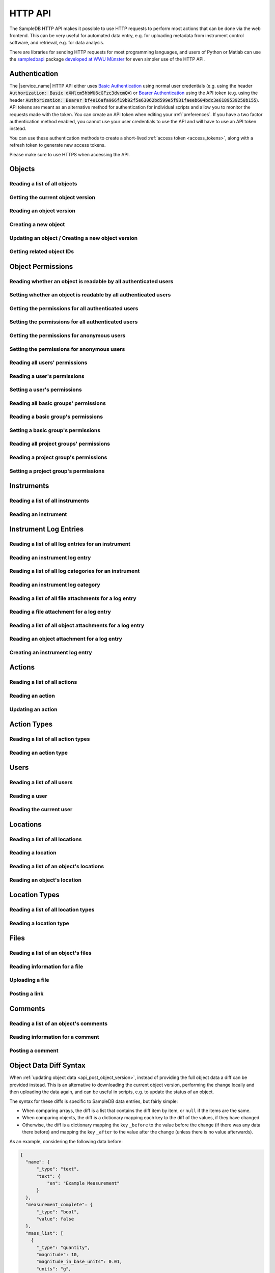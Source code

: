 .. _http_api:

HTTP API
========

The SampleDB HTTP API makes it possible to use HTTP requests to perform most actions that can be done via the web frontend. This can be very useful for automated data entry, e.g. for uploading metadata from instrument control software, and retrieval, e.g. for data analysis.

There are libraries for sending HTTP requests for most programming languages, and users of Python or Matlab can use the `sampledbapi <https://ag-salinga.zivgitlabpages.uni-muenster.de/sampledb-api-wrapper/index.html>`_ package `developed at WWU Münster <https://github.com/AG-Salinga/sampledb-api-wrapper>`_ for even simpler use of the HTTP API.

Authentication
--------------

The |service_name| HTTP API either uses `Basic Authentication <https://tools.ietf.org/html/rfc7617>`_ using normal user credentials (e.g. using the header :code:`Authorization: Basic dXNlcm5hbWU6cGFzc3dvcmQ=`) or `Bearer Authentication <https://tools.ietf.org/html/rfc6750>`_ using the API token (e.g. using the header :code:`Authorization: Bearer bf4e16afa966f19b92f5e63062bd599e5f931faeeb604bdc3e6189539258b155`). API tokens are meant as an alternative method for authentication for individual scripts and allow you to monitor the requests made with the token. You can create an API token when editing your :ref:`preferences`. If you have a two factor authentication method enabled, you cannot use your user credentials to use the API and will have to use an API token instead.

You can use these authentication methods to create a short-lived :ref:`access token <access_tokens>`, along with a refresh token to generate new access tokens.

Please make sure to use HTTPS when accessing the API.

Objects
-------

Reading a list of all objects
^^^^^^^^^^^^^^^^^^^^^^^^^^^^^

.. http:get:: /api/v1/objects/

    Get a list of all objects visible to the current user.

    The list only contains the current version of each object. By passing the parameter :code:`q` to the query, the :ref:`advanced_search` can be used. By passing the parameters :code:`action_id` or :code:`action_type` objects can be filtered by the action they were created with or by their type (e.g. :code:`sample` or :code:`measurement`).

    Instead of returning all objects, the parameters :code:`limit` and :code:`offset` can be used to reduce to maximum number of objects returned and to provide an offset in the returned set, so allow simple pagination.

    If the parameter :code:`name_only` is provided, the object data and schema will be reduced to the name property, omitting all other properties and schema information.

    If the parameter :code:`get_referencing_objects` is provided, the object data include referencing object IDs.

    **Example request**:

    .. sourcecode:: http

        GET /api/v1/objects/ HTTP/1.1
        Host: iffsamples.fz-juelich.de
        Accept: application/json
        Authorization: Basic dXNlcm5hbWU6cGFzc3dvcmQ=

    **Example response**:

    .. sourcecode:: http

        HTTP/1.1 200 OK
        Content-Type: application/json

        [
            {
                "object_id": 1,
                "version_id": 0,
                "action_id": 0,
                "schema": {
                    "title": "Object Information",
                    "type": "object",
                    "properties": {
                        "name": {
                            "title": "Object Name",
                            "type": "text"
                        }
                    }
                },
                "data": {
                    "name": {
                        "_type": "text",
                        "text": "Example Object"
                    }
                }
            },
            {
                "object_id": 2,
                "version_id": 3,
                "action_id": 0,
                "schema": {
                    "title": "Object Information",
                    "type": "object",
                    "properties": {
                        "name": {
                            "title": "Object Name",
                            "type": "text"
                        }
                    }
                },
                "data": {
                    "name": {
                        "_type": "text",
                        "text": "Other Object"
                    }
                }
            }
        ]

    :statuscode 200: no error


Getting the current object version
^^^^^^^^^^^^^^^^^^^^^^^^^^^^^^^^^^

.. http:get:: /api/v1/objects/(int:object_id)

    Redirect to the current version of an object (`object_id`).

    **Example request**:

    .. sourcecode:: http

        GET /api/v1/objects/1 HTTP/1.1
        Host: iffsamples.fz-juelich.de
        Accept: application/json
        Authorization: Basic dXNlcm5hbWU6cGFzc3dvcmQ=

    **Example response**:

    .. sourcecode:: http

        HTTP/1.1 302 Found
        Location: /api/v1/objects/1/versions/0

    :statuscode 302: no error
    :statuscode 403: the user does not have READ permissions for this object
    :statuscode 404: the object does not exist


Reading an object version
^^^^^^^^^^^^^^^^^^^^^^^^^

.. http:get:: /api/v1/objects/(int:object_id)/versions/(int:version_id)

    Get the specific version (`version_id`) of an object (`object_id`).

    **Example request**:

    .. sourcecode:: http

        GET /api/v1/objects/1/versions/0 HTTP/1.1
        Host: iffsamples.fz-juelich.de
        Accept: application/json
        Authorization: Basic dXNlcm5hbWU6cGFzc3dvcmQ=

    **Example response**:

    .. sourcecode:: http

        HTTP/1.1 200 OK
        Content-Type: application/json

        {
            "object_id": 1,
            "version_id": 0,
            "action_id": 0,
            "user_id": 1,
            "utc_datetime": "2021-04-29 12:34:56",
            "schema": {
                "title": "Object Information",
                "type": "object",
                "properties": {
                    "name": {
                        "title": "Object Name",
                        "type": "text"
                    }
                }
            },
            "data": {
                "name": {
                    "_type": "text",
                    "text": "Example Object"
                }
            }
        }

    :>json number object_id: the object's ID
    :>json number version_id: the object version's ID
    :>json number action_id: the action's ID
    :>json object action: the action (if the parameter embed_action is set to a non-empty value)
    :>json number user_id: the ID of the user who created this version
    :>json object user: the user (if the parameter embed_user is set to a non-empty value)
    :>json string utc_datetime: the time and date when this version was created in UTC
    :>json object schema: the object's schema
    :>json object data: the object's data
    :>json object data_diff: the :ref:`data difference <data_diffs>` between the specified and the previous version (if the parameter include_diff is set to a non-empty value)
    :statuscode 200: no error
    :statuscode 403: the user does not have READ permissions for this object
    :statuscode 404: the object/version combination does not exist


Creating a new object
^^^^^^^^^^^^^^^^^^^^^

.. http:post:: /api/v1/objects/

    Create a new object.

    **Example request**:

    .. sourcecode:: http

        POST /api/v1/objects/ HTTP/1.1
        Host: iffsamples.fz-juelich.de
        Content-Type: application/json
        Accept: application/json
        Authorization: Basic dXNlcm5hbWU6cGFzc3dvcmQ=

        {
            "action_id": 0,
            "schema": {
                "title": "Object Information",
                "type": "object",
                "properties": {
                    "name": {
                        "title": "Object Name",
                        "type": "text"
                    }
                }
            },
            "data": {
                "name": {
                    "_type": "text",
                    "text": "Example Object"
                }
            }
        }

    **Example response**:

    .. sourcecode:: http

        HTTP/1.1 201 Created
        Content-Type: application/json
        Location: /api/v1/objects/1/versions/0

    :<json number version_id: the object version's ID (optional, must be 0)
    :<json number action_id: the action's ID
    :<json object schema: the object's schema (optional, must equal current action's schema)
    :<json object data: the object's data
    :statuscode 201: no error
    :statuscode 400: invalid data


.. _api_post_object_version:

Updating an object / Creating a new object version
^^^^^^^^^^^^^^^^^^^^^^^^^^^^^^^^^^^^^^^^^^^^^^^^^^

.. http:post:: /api/v1/objects/(int:object_id)/versions/

    Create a new version of an object (`object_id`).

    **Example request**:

    .. sourcecode:: http

        POST /api/v1/objects/1/versions/ HTTP/1.1
        Host: iffsamples.fz-juelich.de
        Content-Type: application/json
        Accept: application/json
        Authorization: Basic dXNlcm5hbWU6cGFzc3dvcmQ=

        {
            "data": {
                "name": {
                    "_type": "text",
                    "text": "Example Object"
                }
            }
        }

    **Example response**:

    .. sourcecode:: http

        HTTP/1.1 201 Created
        Content-Type: application/json
        Location: /api/v1/objects/1/versions/1

    :<json number object_id: the object's ID (optional, must equal `object_id` in URL)
    :<json number version_id: the object version's ID (optional, must equal new version's ID)
    :<json number action_id: the action's ID (optional, must equal previous `action_id`)
    :<json object schema: the object's schema (optional, must equal previous `schema` or current action's schema)
    :<json object data: the object's data (either `data` or `data_diff` must be set)
    :<json object data_diff: the :ref:`difference <data_diffs>` between the previous version and the new one (either `data` or `data_diff` must be set)
    :statuscode 201: no error
    :statuscode 400: invalid data
    :statuscode 403: the user does not have WRITE permissions for this object
    :statuscode 404: the object does not exist


Getting related object IDs
^^^^^^^^^^^^^^^^^^^^^^^^^^

.. http:get:: /api/v1/objects/(int:object_id)/related_objects

    Gets object IDs related to an object (`object_id`).

    If an object ID refers to an object from `another database <federation>`_
    that does not exist in this instance of SampleDB, the `component_uuid`
    property contains the UUID of the source component. Otherwise, even if the
    object is originally from another database, `component_uuid` will be null.

    **Example request**:

    .. sourcecode:: http

        GET /api/v1/objects/1/related_objects HTTP/1.1
        Host: iffsamples.fz-juelich.de
        Accept: application/json
        Authorization: Basic dXNlcm5hbWU6cGFzc3dvcmQ=

    **Example response**:

    .. sourcecode:: http

        HTTP/1.1 200 OK
        Content-Type: application/json

        {
            "referenced_objects": [
                {
                    "object_id:" 2,
                    "component_uuid": null
                },
                {
                    "object_id:" 1,
                    "component_uuid": "273e5cb7-6831-46f9-a774-1fe73c11977d"
                }
            ],
            "referencing_objects": [
                {
                    "object_id:" 3,
                    "component_uuid": null
                }
            ]
        }

    :>json array referenced_objects: the IDs of objects referenced by the metadata for this object
    :>json array referencing_objects: the IDs of objects referencing this object in their metadata
    :statuscode 200: no error
    :statuscode 403: the user does not have READ permissions for this object
    :statuscode 404: the object does not exist


Object Permissions
------------------


Reading whether an object is readable by all authenticated users
^^^^^^^^^^^^^^^^^^^^^^^^^^^^^^^^^^^^^^^^^^^^^^^^^^^^^^^^^^^^^^^^

.. http:get:: /api/v1/objects/(int:object_id)/permissions/public

    Get whether or not an object is readable by all authenticated users.

    **Example request**:

    .. sourcecode:: http

        GET /api/v1/objects/1/permissions/public HTTP/1.1
        Host: iffsamples.fz-juelich.de
        Accept: application/json
        Authorization: Basic dXNlcm5hbWU6cGFzc3dvcmQ=

    **Example response**:

    .. sourcecode:: http

        HTTP/1.1 200 OK
        Content-Type: application/json

        true

    :statuscode 200: no error
    :statuscode 403: the user does not have READ permissions for this object
    :statuscode 404: the object does not exist


Setting whether an object is readable by all authenticated users
^^^^^^^^^^^^^^^^^^^^^^^^^^^^^^^^^^^^^^^^^^^^^^^^^^^^^^^^^^^^^^^^

.. http:put:: /api/v1/objects/(int:object_id)/permissions/public

    Set whether or not an object should be readable by all authenticated users.

    **Example request**:

    .. sourcecode:: http

        PUT /api/v1/objects/1/permissions/public HTTP/1.1
        Host: iffsamples.fz-juelich.de
        Accept: application/json
        Authorization: Basic dXNlcm5hbWU6cGFzc3dvcmQ=

        false

    **Example response**:

    .. sourcecode:: http

        HTTP/1.1 200 OK
        Content-Type: application/json

        false

    :statuscode 200: no error
    :statuscode 403: the user does not have GRANT permissions for this object
    :statuscode 404: the object does not exist


Getting the permissions for all authenticated users
^^^^^^^^^^^^^^^^^^^^^^^^^^^^^^^^^^^^^^^^^^^^^^^^^^^

.. http:get:: /api/v1/objects/(int:object_id)/permissions/authenticated_users

    Get the permissions for an object for all authenticated users.

    **Example request**:

    .. sourcecode:: http

        GET /api/v1/objects/1/permissions/authenticated_users HTTP/1.1
        Host: iffsamples.fz-juelich.de
        Accept: application/json
        Authorization: Basic dXNlcm5hbWU6cGFzc3dvcmQ=

    **Example response**:

    .. sourcecode:: http

        HTTP/1.1 200 OK
        Content-Type: application/json

        "none"

    :statuscode 200: no error
    :statuscode 403: the user does not have READ permissions for this object
    :statuscode 404: the object does not exist


Setting the permissions for all authenticated users
^^^^^^^^^^^^^^^^^^^^^^^^^^^^^^^^^^^^^^^^^^^^^^^^^^^

.. http:put:: /api/v1/objects/(int:object_id)/permissions/authenticated_users

    Set the permissions for an object for all authenticated users.

    **Example request**:

    .. sourcecode:: http

        PUT /api/v1/objects/1/permissions/authenticated_users HTTP/1.1
        Host: iffsamples.fz-juelich.de
        Accept: application/json
        Authorization: Basic dXNlcm5hbWU6cGFzc3dvcmQ=

        "read"

    **Example response**:

    .. sourcecode:: http

        HTTP/1.1 200 OK
        Content-Type: application/json

        "read"

    :statuscode 200: no error
    :statuscode 403: the user does not have GRANT permissions for this object
    :statuscode 404: the object does not exist


Getting the permissions for anonymous users
^^^^^^^^^^^^^^^^^^^^^^^^^^^^^^^^^^^^^^^^^^^

.. http:get:: /api/v1/objects/(int:object_id)/permissions/anonymous_users

    Get the permissions for an object for anonymous users, if anonymous users are enabled.

    **Example request**:

    .. sourcecode:: http

        GET /api/v1/objects/1/permissions/anonymous_users HTTP/1.1
        Host: iffsamples.fz-juelich.de
        Accept: application/json
        Authorization: Basic dXNlcm5hbWU6cGFzc3dvcmQ=

    **Example response**:

    .. sourcecode:: http

        HTTP/1.1 200 OK
        Content-Type: application/json

        "none"

    :statuscode 200: no error
    :statuscode 403: the user does not have READ permissions for this object
    :statuscode 404: the object does not exist


Setting the permissions for anonymous users
^^^^^^^^^^^^^^^^^^^^^^^^^^^^^^^^^^^^^^^^^^^

.. http:put:: /api/v1/objects/(int:object_id)/permissions/anonymous_users

    Set the permissions for an object for anonymous users, if anonymous users are enabled.

    **Example request**:

    .. sourcecode:: http

        PUT /api/v1/objects/1/permissions/anonymous_users HTTP/1.1
        Host: iffsamples.fz-juelich.de
        Accept: application/json
        Authorization: Basic dXNlcm5hbWU6cGFzc3dvcmQ=

        "read"

    **Example response**:

    .. sourcecode:: http

        HTTP/1.1 200 OK
        Content-Type: application/json

        "read"

    :statuscode 200: no error
    :statuscode 403: the user does not have GRANT permissions for this object
    :statuscode 404: the object does not exist


Reading all users' permissions
^^^^^^^^^^^^^^^^^^^^^^^^^^^^^^

.. http:get:: /api/v1/objects/(int:object_id)/permissions/users/

    Get a mapping of user IDs to their permissions.

    **Example request**:

    .. sourcecode:: http

        GET /api/v1/objects/1/permissions/users/ HTTP/1.1
        Host: iffsamples.fz-juelich.de
        Accept: application/json
        Authorization: Basic dXNlcm5hbWU6cGFzc3dvcmQ=

    **Example response**:

    .. sourcecode:: http

        HTTP/1.1 200 OK
        Content-Type: application/json

        {
            "1": "read",
            "2": "grant"
        }

    :queryparam include_instrument_responsible_users: If given, permissions from being an instrument responsible user will be included (optional)
    :queryparam include_groups: If given, permissions from basic group memberships will be included (optional)
    :queryparam include_projects: If given, permissions from project group memberships will be included (optional)
    :queryparam include_admins: If given, permissions from being an administrator will be included (optional)
    :statuscode 200: no error
    :statuscode 403: the user does not have READ permissions for this object
    :statuscode 404: the object does not exist


Reading a user's permissions
^^^^^^^^^^^^^^^^^^^^^^^^^^^^

.. http:get:: /api/v1/objects/(int:object_id)/permissions/users/(int:user_id)

    Get the permissions of a user for an object.

    **Example request**:

    .. sourcecode:: http

        GET /api/v1/objects/1/permissions/users/2 HTTP/1.1
        Host: iffsamples.fz-juelich.de
        Accept: application/json
        Authorization: Basic dXNlcm5hbWU6cGFzc3dvcmQ=

    **Example response**:

    .. sourcecode:: http

        HTTP/1.1 200 OK
        Content-Type: application/json

        "grant"

    :queryparam include_instrument_responsible_users: If given, permissions from being an instrument responsible user will be included (optional)
    :queryparam include_groups: If given, permissions from basic group memberships will be included (optional)
    :queryparam include_projects: If given, permissions from project group memberships will be included (optional)
    :queryparam include_admins: If given, permissions from being an administrator will be included (optional)
    :statuscode 200: no error
    :statuscode 403: the user does not have READ permissions for this object
    :statuscode 404: the object or user does not exist


Setting a user's permissions
^^^^^^^^^^^^^^^^^^^^^^^^^^^^

.. http:put:: /api/v1/objects/(int:object_id)/permissions/users/(int:user_id)

    Set the permissions of a user for an object.

    **Example request**:

    .. sourcecode:: http

        PUT /api/v1/objects/1/permissions/users/2 HTTP/1.1
        Host: iffsamples.fz-juelich.de
        Accept: application/json
        Authorization: Basic dXNlcm5hbWU6cGFzc3dvcmQ=

        "write"

    **Example response**:

    .. sourcecode:: http

        HTTP/1.1 200 OK
        Content-Type: application/json

        "write"

    :statuscode 200: no error
    :statuscode 400: invalid data (should be "read", "write", "grant" or "none")
    :statuscode 403: the user does not have GRANT permissions for this object
    :statuscode 404: the object or user does not exist


Reading all basic groups' permissions
^^^^^^^^^^^^^^^^^^^^^^^^^^^^^^^^^^^^^

.. http:get:: /api/v1/objects/(int:object_id)/permissions/groups/

    Get a mapping of basic group IDs to their permissions.

    **Example request**:

    .. sourcecode:: http

        GET /api/v1/objects/1/permissions/groups/ HTTP/1.1
        Host: iffsamples.fz-juelich.de
        Accept: application/json
        Authorization: Basic dXNlcm5hbWU6cGFzc3dvcmQ=

    **Example response**:

    .. sourcecode:: http

        HTTP/1.1 200 OK
        Content-Type: application/json

        {
            "4": "write"
        }

    :queryparam include_projects: If given, permissions from project group memberships will be included (optional)
    :statuscode 200: no error
    :statuscode 403: the user does not have READ permissions for this object
    :statuscode 404: the object does not exist


Reading a basic group's permissions
^^^^^^^^^^^^^^^^^^^^^^^^^^^^^^^^^^^

.. http:get:: /api/v1/objects/(int:object_id)/permissions/groups/(int:group_id)

    Get the permissions of a basic group for an object.

    **Example request**:

    .. sourcecode:: http

        GET /api/v1/objects/1/permissions/groups/4 HTTP/1.1
        Host: iffsamples.fz-juelich.de
        Accept: application/json
        Authorization: Basic dXNlcm5hbWU6cGFzc3dvcmQ=

    **Example response**:

    .. sourcecode:: http

        HTTP/1.1 200 OK
        Content-Type: application/json

        "write"

    :queryparam include_projects: If given, permissions from project group memberships will be included (optional)
    :statuscode 200: no error
    :statuscode 403: the user does not have READ permissions for this object
    :statuscode 404: the object or basic group does not exist


Setting a basic group's permissions
^^^^^^^^^^^^^^^^^^^^^^^^^^^^^^^^^^^

.. http:put:: /api/v1/objects/(int:object_id)/permissions/groups/(int:group_id)

    Set the permissions of a basic group for an object.

    **Example request**:

    .. sourcecode:: http

        PUT /api/v1/objects/1/permissions/groups/2 HTTP/1.1
        Host: iffsamples.fz-juelich.de
        Accept: application/json
        Authorization: Basic dXNlcm5hbWU6cGFzc3dvcmQ=

        "read"

    **Example response**:

    .. sourcecode:: http

        HTTP/1.1 200 OK
        Content-Type: application/json

        "read"

    :statuscode 200: no error
    :statuscode 400: invalid data (should be "read", "write", "grant" or "none")
    :statuscode 403: the user does not have GRANT permissions for this object
    :statuscode 404: the object or basic group does not exist


Reading all project groups' permissions
^^^^^^^^^^^^^^^^^^^^^^^^^^^^^^^^^^^^^^^

.. http:get:: /api/v1/objects/(int:object_id)/permissions/projects/

    Get a mapping of project group IDs to their permissions.

    **Example request**:

    .. sourcecode:: http

        GET /api/v1/objects/1/permissions/projects/ HTTP/1.1
        Host: iffsamples.fz-juelich.de
        Accept: application/json
        Authorization: Basic dXNlcm5hbWU6cGFzc3dvcmQ=

    **Example response**:

    .. sourcecode:: http

        HTTP/1.1 200 OK
        Content-Type: application/json

        {
            "7": "read"
        }

    :statuscode 200: no error
    :statuscode 403: the user does not have READ permissions for this object
    :statuscode 404: the object does not exist


Reading a project group's permissions
^^^^^^^^^^^^^^^^^^^^^^^^^^^^^^^^^^^^^

.. http:get:: /api/v1/objects/(int:object_id)/permissions/projects/(int:project_id)

    Get the permissions of a project group for an object.

    **Example request**:

    .. sourcecode:: http

        GET /api/v1/objects/1/permissions/projects/7 HTTP/1.1
        Host: iffsamples.fz-juelich.de
        Accept: application/json
        Authorization: Basic dXNlcm5hbWU6cGFzc3dvcmQ=

    **Example response**:

    .. sourcecode:: http

        HTTP/1.1 200 OK
        Content-Type: application/json

        "read"

    :statuscode 200: no error
    :statuscode 403: the user does not have READ permissions for this object
    :statuscode 404: the object or project group does not exist


Setting a project group's permissions
^^^^^^^^^^^^^^^^^^^^^^^^^^^^^^^^^^^^^

.. http:put:: /api/v1/objects/(int:object_id)/permissions/projects/(int:project_id)

    Set the permissions of a project group for an object.

    **Example request**:

    .. sourcecode:: http

        PUT /api/v1/objects/1/permissions/projects/2 HTTP/1.1
        Host: iffsamples.fz-juelich.de
        Accept: application/json
        Authorization: Basic dXNlcm5hbWU6cGFzc3dvcmQ=

        "read"

    **Example response**:

    .. sourcecode:: http

        HTTP/1.1 200 OK
        Content-Type: application/json

        "read"

    :statuscode 200: no error
    :statuscode 400: invalid data (should be "read", "write", "grant" or "none")
    :statuscode 403: the user does not have GRANT permissions for this object
    :statuscode 404: the object or project group does not exist


Instruments
-----------


Reading a list of all instruments
^^^^^^^^^^^^^^^^^^^^^^^^^^^^^^^^^

.. http:get:: /api/v1/instruments/

    Get a list of all instruments.

    **Example request**:

    .. sourcecode:: http

        GET /api/v1/instruments/ HTTP/1.1
        Host: iffsamples.fz-juelich.de
        Accept: application/json
        Authorization: Basic dXNlcm5hbWU6cGFzc3dvcmQ=

    **Example response**:

    .. sourcecode:: http

        HTTP/1.1 200 OK
        Content-Type: application/json

        [
            {
                "instrument_id": 1,
                "name": "Example Instrument",
                "description": "This is an example instrument",
                "is_hidden": false,
                "instrument_scientists": [1, 42],
                "location_id": null
            }
        ]

    :statuscode 200: no error


Reading an instrument
^^^^^^^^^^^^^^^^^^^^^

.. http:get:: /api/v1/instruments/(int:instrument_id)

    Get the specific instrument (`instrument_id`).

    **Example request**:

    .. sourcecode:: http

        GET /api/v1/instruments/1 HTTP/1.1
        Host: iffsamples.fz-juelich.de
        Accept: application/json
        Authorization: Basic dXNlcm5hbWU6cGFzc3dvcmQ=

    **Example response**:

    .. sourcecode:: http

        HTTP/1.1 200 OK
        Content-Type: application/json

        {
            "instrument_id": 1,
            "name": "Example Instrument",
            "description": "This is an example instrument",
            "is_hidden": false,
            "instrument_scientists": [1, 42],
            "location_id": 1
        }

    :>json number instrument_id: the instrument's ID
    :>json string name: the instruments's name
    :>json string description: the instruments's description
    :>json bool is_hidden: whether or not the instrument is hidden
    :>json list instrument_scientists: the instrument scientists' IDs
    :>json number location_id: the instrument location's ID
    :statuscode 200: no error
    :statuscode 404: the instrument does not exist


Instrument Log Entries
----------------------

Reading a list of all log entries for an instrument
^^^^^^^^^^^^^^^^^^^^^^^^^^^^^^^^^^^^^^^^^^^^^^^^^^^

.. http:get:: /api/v1/instruments/(int:instrument_id)/log_entries/

    Get a list of all log entries for a specific instrument (`instrument_id`).

    **Example request**:

    .. sourcecode:: http

        GET /api/v1/instruments/1/log_entries HTTP/1.1
        Host: iffsamples.fz-juelich.de
        Accept: application/json
        Authorization: Basic dXNlcm5hbWU6cGFzc3dvcmQ=

    **Example response**:

    .. sourcecode:: http

        HTTP/1.1 200 OK
        Content-Type: application/json

        [
            {
                "log_entry_id": 1,
                "utc_datetime": "2020-08-19T12:13:14.123456",
                "author": 1,
                "content": "Example Log Entry 1",
                "event_utc_datetime": "2020-08-03T12:13:14.123456",
                "content_is_markdown": false
                "categories": []
            },
            {
                "log_entry_id": 2,
                "utc_datetime": "2020-08-19T13:14:15.123456",
                "author": 1,
                "content": "Example Log Entry 2",
                "event_utc_datetime": null,
                "content_is_markdown": false,
                "categories": [
                    {
                        "category_id": 1
                        "title": "Error Report"
                    },
                    {
                        "category_id": 7
                        "title": "Maintenance Log"
                    }
                ]
            }
        ]

    :statuscode 200: no error
    :statuscode 403: the instrument log can only be accessed by instrument scientists
    :statuscode 404: the instrument does not exist


Reading an instrument log entry
^^^^^^^^^^^^^^^^^^^^^^^^^^^^^^^

.. http:get:: /api/v1/instruments/(int:instrument_id)/log_entries/(int:log_entry_id)

    Get the specific log entry (`log_entry_id`) for an instrument (`instrument_id`).

    **Example request**:

    .. sourcecode:: http

        GET /api/v1/instruments/1/log_entries/2 HTTP/1.1
        Host: iffsamples.fz-juelich.de
        Accept: application/json
        Authorization: Basic dXNlcm5hbWU6cGFzc3dvcmQ=

    **Example response**:

    .. sourcecode:: http

        HTTP/1.1 200 OK
        Content-Type: application/json

        {
            "log_entry_id": 2,
            "utc_datetime": "2020-08-19T13:14:15.123456",
            "author": 1,
            "content": "Example Log Entry 2",
            "event_utc_datetime": "2020-08-03T12:13:14.123456",
            "content_is_markdown": false,
            "categories": [
                {
                    "category_id": 1
                    "title": "Error Report"
                },
                {
                    "category_id": 7
                    "title": "Maintenance Log"
                }
            ]
        }

    :>json number log_entry_id: the log entry's ID
    :>json string utc_datetime: the date and time of the log entry in UTC in ISO format
    :>json string content: the log entry's content
    :>json string event_utc_datetime: the date and time of the event in UTC in ISO format if set, else ``null``
    :>json string content_is_markdown: whether the log entry's content is markdown
    :>json number author: the user ID of the log entry's author
    :>json list categories: the log entry's categories
    :statuscode 200: no error
    :statuscode 403: the instrument log can only be accessed by instrument scientists
    :statuscode 404: the instrument or the log entry do not exist


Reading a list of all log categories for an instrument
^^^^^^^^^^^^^^^^^^^^^^^^^^^^^^^^^^^^^^^^^^^^^^^^^^^^^^

.. http:get:: /api/v1/instruments/(int:instrument_id)/log_categories/

    Get a list of all log categories for a specific instrument (`instrument_id`).

    **Example request**:

    .. sourcecode:: http

        GET /api/v1/instruments/1/log_categories HTTP/1.1
        Host: iffsamples.fz-juelich.de
        Accept: application/json
        Authorization: Basic dXNlcm5hbWU6cGFzc3dvcmQ=

    **Example response**:

    .. sourcecode:: http

        HTTP/1.1 200 OK
        Content-Type: application/json

        [
            {
                "category_id": 1
                "title": "Error Report"
            },
            {
                "category_id": 7
                "title": "Maintenance Log"
            }
        ]

    :statuscode 200: no error
    :statuscode 403: the instrument log can only be accessed by instrument scientists
    :statuscode 404: the instrument does not exist


Reading an instrument log category
^^^^^^^^^^^^^^^^^^^^^^^^^^^^^^^^^^

.. http:get:: /api/v1/instruments/(int:instrument_id)/log_categories/(int:category_id)

    Get the specific log category (`category_id`) for an instrument (`instrument_id`).

    **Example request**:

    .. sourcecode:: http

        GET /api/v1/instruments/1/log_categories/7 HTTP/1.1
        Host: iffsamples.fz-juelich.de
        Accept: application/json
        Authorization: Basic dXNlcm5hbWU6cGFzc3dvcmQ=

    **Example response**:

    .. sourcecode:: http

        HTTP/1.1 200 OK
        Content-Type: application/json

        {
            "category_id": 7
            "title": "Maintenance Log"
        }

    :>json number category_id: the log category's ID
    :>json string title: the log category's title
    :statuscode 200: no error
    :statuscode 403: the instrument log can only be accessed by instrument scientists
    :statuscode 404: the instrument or the log category do not exist


Reading a list of all file attachments for a log entry
^^^^^^^^^^^^^^^^^^^^^^^^^^^^^^^^^^^^^^^^^^^^^^^^^^^^^^

.. http:get:: /api/v1/instruments/(int:instrument_id)/log_entries/(int:log_entry_id)/file_attachments/

    Get a list of file attachments for a specific log entry (`log_entry_id`) for an instrument (`instrument_id`).

    **Example request**:

    .. sourcecode:: http

        GET /api/v1/instruments/1/log_entries/2/file_attachments HTTP/1.1
        Host: iffsamples.fz-juelich.de
        Accept: application/json
        Authorization: Basic dXNlcm5hbWU6cGFzc3dvcmQ=

    **Example response**:

    .. sourcecode:: http

        HTTP/1.1 200 OK
        Content-Type: application/json

        [
            {
                "file_attachment_id": 1,
                "file_name": "example.txt",
                "content": "RXhhbXBsZSBDb250ZW50"
            }
        ]

    :statuscode 200: no error
    :statuscode 403: the instrument log can only be accessed by instrument scientists
    :statuscode 404: the instrument or the log entry do not exist


Reading a file attachment for a log entry
^^^^^^^^^^^^^^^^^^^^^^^^^^^^^^^^^^^^^^^^^

.. http:get:: /api/v1/instruments/(int:instrument_id)/log_entries/(int:log_entry_id)/file_attachments/(int:file_attachment_id)

    Get a specific file attachment (`file_attachment_id`) for a log entry (`log_entry_id`) for an instrument (`instrument_id`).

    **Example request**:

    .. sourcecode:: http

        GET /api/v1/instruments/1/log_entries/2/file_attachments/1 HTTP/1.1
        Host: iffsamples.fz-juelich.de
        Accept: application/json
        Authorization: Basic dXNlcm5hbWU6cGFzc3dvcmQ=

    **Example response**:

    .. sourcecode:: http

        HTTP/1.1 200 OK
        Content-Type: application/json

        {
            "file_attachment_id": 1,
            "file_name": "example.txt",
            "content": "RXhhbXBsZSBDb250ZW50"
        }

    :>json string file_attachment_id: the file attachment's ID
    :>json string file_name: the original file name
    :>json string content: the base64 encoded file content
    :statuscode 200: no error
    :statuscode 403: the instrument log can only be accessed by instrument scientists
    :statuscode 404: the instrument, the log entry or the file attachment do not exist


Reading a list of all object attachments for a log entry
^^^^^^^^^^^^^^^^^^^^^^^^^^^^^^^^^^^^^^^^^^^^^^^^^^^^^^^^

.. http:get:: /api/v1/instruments/(int:instrument_id)/log_entries/(int:log_entry_id)/object_attachments/

    Get a list of object attachments for a specific log entry (`log_entry_id`) for an instrument (`instrument_id`).

    **Example request**:

    .. sourcecode:: http

        GET /api/v1/instruments/1/log_entries/2/object_attachments HTTP/1.1
        Host: iffsamples.fz-juelich.de
        Accept: application/json
        Authorization: Basic dXNlcm5hbWU6cGFzc3dvcmQ=

    **Example response**:

    .. sourcecode:: http

        HTTP/1.1 200 OK
        Content-Type: application/json

        [
            {
                "object_attachment_id": 1,
                "object_id": 1
            }
        ]

    :statuscode 200: no error
    :statuscode 403: the instrument log can only be accessed by instrument scientists
    :statuscode 404: the instrument or the log entry do not exist


Reading an object attachment for a log entry
^^^^^^^^^^^^^^^^^^^^^^^^^^^^^^^^^^^^^^^^^^^^

.. http:get:: /api/v1/instruments/(int:instrument_id)/log_entries/(int:log_entry_id)/object_attachments/(int:object_attachment_id)

    Get a specific object attachment (`object_attachment_id`) for a log entry (`log_entry_id`) for an instrument (`instrument_id`).

    **Example request**:

    .. sourcecode:: http

        GET /api/v1/instruments/1/log_entries/2/object_attachments/1 HTTP/1.1
        Host: iffsamples.fz-juelich.de
        Accept: application/json
        Authorization: Basic dXNlcm5hbWU6cGFzc3dvcmQ=

    **Example response**:

    .. sourcecode:: http

        HTTP/1.1 200 OK
        Content-Type: application/json

        {
            "object_attachment_id": 1,
            "object_id": 1
        }

    :>json string object_attachment_id: the object attachment's ID
    :>json string object_id: the object ID
    :statuscode 200: no error
    :statuscode 403: the instrument log can only be accessed by instrument scientists
    :statuscode 404: the instrument, the log entry or the object attachment do not exist


Creating an instrument log entry
^^^^^^^^^^^^^^^^^^^^^^^^^^^^^^^^

.. http:post:: /api/v1/instruments/(int:instrument_id)/log_entries/

    Create a log entry for an instrument (`instrument_id`) and optionally attach files and objects to it.

    **Example request**:

    .. sourcecode:: http

        POST /api/v1/instruments/1/log_entries/ HTTP/1.1
        Host: iffsamples.fz-juelich.de
        Accept: application/json
        Authorization: Basic dXNlcm5hbWU6cGFzc3dvcmQ=

        {
            "content": "Example Log Entry Text",
            "category_ids": [1, 7],
            "file_attachments": [
                {
                    "file_name": "example.txt",
                    "base64_content": "RXhhbXBsZSBDb250ZW50"
                }
            ],
            "object_attachments": [
                {
                    "object_id": 1
                },
                {
                    "object_id": 2
                }
            ]
        }

    **Example response**:

    .. sourcecode:: http

        HTTP/1.1 201 Created
        Content-Type: application/json
        Location: https://iffsamples.fz-juelich.de/api/v1/instruments/1/log_entries/1

    :<json string content: the log entry's content
    :<json list category_ids: an optional list of category IDs for the log entry
    :<json list file_attachments: an optional list of file attachments as json objects with file_name and base64_content attributes
    :<json list object_attachments: an optional list of object attachments as json objects with an object_id attribute
    :statuscode 201: the log entry and optional attachments have been created successfully
    :statuscode 400: there was an error in the given json data
    :statuscode 403: only instrument scientists can write to the instrument log
    :statuscode 404: the instrument does not exist


Actions
-------


Reading a list of all actions
^^^^^^^^^^^^^^^^^^^^^^^^^^^^^

.. http:get:: /api/v1/actions/

    Get a list of all actions.

    **Example request**:

    .. sourcecode:: http

        GET /api/v1/actions/ HTTP/1.1
        Host: iffsamples.fz-juelich.de
        Accept: application/json
        Authorization: Basic dXNlcm5hbWU6cGFzc3dvcmQ=

    **Example response**:

    .. sourcecode:: http

        HTTP/1.1 200 OK
        Content-Type: application/json

        [
            {
                "action_id": 1,
                "instrument_id": null,
                "user_id": null,
                "type": "sample",
                "type_id": -99,
                "name": "Example Sample Creation",
                "description": "This is an example action",
                "is_hidden": false,
                "schema": {
                    "title": "Example Sample",
                    "type": "object",
                    "properties": {
                        "name": {
                            "title": "Sample Name",
                            "type": "text"
                        }
                    },
                    "required": ["name"]
                }
            },
            {
                "action_id": 2,
                "instrument_id": 1,
                "user_id": null,
                "type": "measurement",
                "type_id": -98,
                "name": "Example Measurement",
                "description": "This is an example action",
                "is_hidden": false,
                "schema": {
                    "title": "Example Measurement",
                    "type": "object",
                    "properties": {
                        "name": {
                            "title": "Measurement Name",
                            "type": "text"
                        }
                    },
                    "required": ["name"]
                }
            }
        ]

    :statuscode 200: no error


Reading an action
^^^^^^^^^^^^^^^^^

.. http:get:: /api/v1/actions/(int:action_id)

    Get the specific action (`action_id`).

    **Example request**:

    .. sourcecode:: http

        GET /api/v1/actions/1 HTTP/1.1
        Host: iffsamples.fz-juelich.de
        Accept: application/json
        Authorization: Basic dXNlcm5hbWU6cGFzc3dvcmQ=

    **Example response**:

    .. sourcecode:: http

        HTTP/1.1 200 OK
        Content-Type: application/json

        {
            "action_id": 1,
            "instrument_id": null,
            "user_id": null,
            "type": "sample",
            "type_id": -99,
            "name": "Example Sample Creation",
            "description": "This is an example action",
            "is_hidden": false,
            "schema": {
                "title": "Example Sample",
                "type": "object",
                "properties": {
                    "name": {
                        "title": "Sample Name",
                        "type": "text"
                    }
                },
                "required": ["name"]
            }
        }

    :>json number action_id: the action's ID
    :>json number instrument_id: the action's instrument's ID or null
    :>json number user_id: the action's user ID, if it is a user-specific action, or null
    :>json string type: the action's type ("sample", "measurement", "simulation" or "custom")
    :>json number type_id: the ID of the action's type
    :>json string name: the action's name
    :>json string description: the action's description
    :>json bool is_hidden: whether or not the action is hidden
    :>json object schema: the action's schema
    :statuscode 200: no error
    :statuscode 404: the action does not exist

Updating an action
^^^^^^^^^^^^^^^^^^

.. http:post:: /api/v1/actions/(int:action_id)

    Update the specific action (`action_id`).

    **Example request**:

    .. sourcecode:: http

        POST /api/v1/actions/1 HTTP/1.1
        Host: iffsamples.fz-juelich.de
        Accept: application/json
        Authorization: Basic dXNlcm5hbWU6cGFzc3dvcmQ=

        {
            "action_id": 1,
            "instrument_id": null,
            "user_id": null,
            "type": "sample",
            "type_id": -99,
            "name": "Example Sample Creation",
            "description": "This is an example action",
            "is_hidden": false,
            "schema": {
                "title": "Example Sample",
                "type": "object",
                "properties": {
                    "name": {
                        "title": "Sample Name",
                        "type": "text"
                    }
                },
                "required": ["name"]
            }
        }

    **Example response**:

    .. sourcecode:: http

        HTTP/1.1 200 OK
        Content-Type: application/json

        {
            "action_id": 1,
            "instrument_id": null,
            "user_id": null,
            "type": "sample",
            "type_id": -99,
            "name": "Example Sample Creation",
            "description": "This is an example action",
            "is_hidden": false,
            "schema": {
                "title": "Example Sample",
                "type": "object",
                "properties": {
                    "name": {
                        "title": "Sample Name",
                        "type": "text"
                    }
                },
                "required": ["name"]
            }
        }

    :<json string name: the action's name
    :<json string description: the action's description
    :<json bool is_hidden: whether or not the action is hidden
    :<json object schema: the action's schema
    :<json number action_id: the action's ID (optional, must not be changed)
    :<json number instrument_id: the action's instrument's ID or null (optional, must not be changed)
    :<json number user_id: the action's user ID, if it is a user-specific action, or null (optional, must not be changed)
    :<json string type: the action's type ("sample", "measurement", "simulation" or "custom", optional, must not be changed)
    :<json number type_id: the ID of the action's type (optional, must not be changed)
    :statuscode 200: no error
    :statuscode 404: the action does not exist


Action Types
------------


Reading a list of all action types
^^^^^^^^^^^^^^^^^^^^^^^^^^^^^^^^^^

.. http:get:: /api/v1/action_types/

    Get a list of all action types.

    **Example request**:

    .. sourcecode:: http

        GET /api/v1/action_types/ HTTP/1.1
        Host: iffsamples.fz-juelich.de
        Accept: application/json
        Authorization: Basic dXNlcm5hbWU6cGFzc3dvcmQ=

    **Example response**:

    .. sourcecode:: http

        HTTP/1.1 200 OK
        Content-Type: application/json

        [
            {
                "type_id": -99,
                "name": "Sample Creation",
                "object_name": "sample",
                "admin_only": false
            },
            {
                "type_id": -98,
                "name": "Measurement",
                "object_name": "measurement",
                "admin_only": false
            },
            {
                "type_id": -97,
                "name": "Simulation",
                "object_name": "simulation",
                "admin_only": false
            }
        ]

    :statuscode 200: no error


Reading an action type
^^^^^^^^^^^^^^^^^^^^^^

.. http:get:: /api/v1/action_types/(int:type_id)

    Get the specific action type (`type_id`).

    **Example request**:

    .. sourcecode:: http

        GET /api/v1/action_types/-99 HTTP/1.1
        Host: iffsamples.fz-juelich.de
        Accept: application/json
        Authorization: Basic dXNlcm5hbWU6cGFzc3dvcmQ=

    **Example response**:

    .. sourcecode:: http

        HTTP/1.1 200 OK
        Content-Type: application/json

        {
            "type_id": -99,
            "name": "Sample Creation",
            "object_name": "sample",
            "admin_only": false
        }

    :>json number type_id: the action type's ID
    :>json string name: the action type's name
    :>json string object_name: the name of objects created with this action type
    :>json bool admin_only: whether or not actions with this type can only be created by administrators
    :statuscode 200: no error
    :statuscode 404: the action does not exist


Users
-----


Reading a list of all users
^^^^^^^^^^^^^^^^^^^^^^^^^^^

.. http:get:: /api/v1/users/

    Get a list of all users.

    **Example request**:

    .. sourcecode:: http

        GET /api/v1/users/ HTTP/1.1
        Host: iffsamples.fz-juelich.de
        Accept: application/json
        Authorization: Basic dXNlcm5hbWU6cGFzc3dvcmQ=

    **Example response**:

    .. sourcecode:: http

        HTTP/1.1 200 OK
        Content-Type: application/json

        [
            {
                "user_id": 1,
                "name": "Example User",
                "orcid": null,
                "affiliation": null,
                "role": null
            }
        ]

    :statuscode 200: no error


Reading a user
^^^^^^^^^^^^^^

.. http:get:: /api/v1/users/(int:user_id)

    Get the specific user (`user_id`).

    **Example request**:

    .. sourcecode:: http

        GET /api/v1/users/1 HTTP/1.1
        Host: iffsamples.fz-juelich.de
        Accept: application/json
        Authorization: Basic dXNlcm5hbWU6cGFzc3dvcmQ=

    **Example response**:

    .. sourcecode:: http

        HTTP/1.1 200 OK
        Content-Type: application/json

        {
            "user_id": 1,
            "name": "Example User",
            "orcid": null,
            "affiliation": null,
            "role": null
        }

    :>json number user_id: the user's ID
    :>json string name: the user's name
    :>json string orcid: the user's ORCid ID (optional)
    :>json string affiliation: the user's affiliation (optional)
    :>json string role: the user's role (optional)
    :>json string email: the user's email (only for API requests by administrators)
    :statuscode 200: no error
    :statuscode 404: the user does not exist


Reading the current user
^^^^^^^^^^^^^^^^^^^^^^^^

.. http:get:: /api/v1/users/me

    Get the current user.

    **Example request**:

    .. sourcecode:: http

        GET /api/v1/users/me HTTP/1.1
        Host: iffsamples.fz-juelich.de
        Accept: application/json
        Authorization: Basic dXNlcm5hbWU6cGFzc3dvcmQ=

    **Example response**:

    .. sourcecode:: http

        HTTP/1.1 200 OK
        Content-Type: application/json

        {
            "user_id": 1,
            "name": "Example User",
            "orcid": null,
            "affiliation": null,
            "role": null
        }

    :>json number user_id: the user's ID
    :>json string name: the user's name
    :>json string orcid: the user's ORCid ID (optional)
    :>json string affiliation: the user's affiliation (optional)
    :>json string role: the user's role (optional)
    :>json string email: the user's email (only for API requests by administrators)
    :statuscode 200: no error


Locations
---------


Reading a list of all locations
^^^^^^^^^^^^^^^^^^^^^^^^^^^^^^^

.. http:get:: /api/v1/locations/

    Get a list of all locations.

    **Example request**:

    .. sourcecode:: http

        GET /api/v1/locations/ HTTP/1.1
        Host: iffsamples.fz-juelich.de
        Accept: application/json
        Authorization: Basic dXNlcm5hbWU6cGFzc3dvcmQ=

    **Example response**:

    .. sourcecode:: http

        HTTP/1.1 200 OK
        Content-Type: application/json

        [
            {
                "location_id": 1,
                "name": "Example Location",
                "description": "This is an example location",
                "parent_location_id": null,
                "type_id": -99,
                "is_hidden": false
            }
        ]

    :statuscode 200: no error


Reading a location
^^^^^^^^^^^^^^^^^^

.. http:get:: /api/v1/locations/(int:location_id)

    Get the specific location (`location_id`).

    **Example request**:

    .. sourcecode:: http

        GET /api/v1/locations/1 HTTP/1.1
        Host: iffsamples.fz-juelich.de
        Accept: application/json
        Authorization: Basic dXNlcm5hbWU6cGFzc3dvcmQ=

    **Example response**:

    .. sourcecode:: http

        HTTP/1.1 200 OK
        Content-Type: application/json

        {
            "location_id": 1,
            "name": "Example Location",
            "description": "This is an example location",
            "parent_location_id": null,
            "type_id": -99,
            "is_hidden": false
        }

    :>json number location_id: the location's ID
    :>json string name: the locations's name
    :>json string description: the locations's description
    :>json number parent_location_id: the parent location's ID
    :>json number type_id: the location type's ID
    :>json bool is_hidden: whether or not the location is hidden
    :statuscode 200: no error
    :statuscode 403: the user does not have READ permissions for this location
    :statuscode 404: the location does not exist


Reading a list of an object's locations
^^^^^^^^^^^^^^^^^^^^^^^^^^^^^^^^^^^^^^^

.. http:get:: /api/v1/objects/(int:object_id)/locations/

    Get a list of all object locations assignments for a specific object (`object_id`).

    **Example request**:

    .. sourcecode:: http

        GET /api/v1/objects/1/locations/ HTTP/1.1
        Host: iffsamples.fz-juelich.de
        Accept: application/json
        Authorization: Basic dXNlcm5hbWU6cGFzc3dvcmQ=

    **Example response**:

    .. sourcecode:: http

        HTTP/1.1 200 OK
        Content-Type: application/json

        [
            {
                "object_id": 1,
                "location_id": 3,
                "responsible_user_id": 6,
                "user_id": 17,
                "description": "Shelf C",
                "utc_datetime": "2018-12-11 17:50:00"
            }
        ]

    :statuscode 200: no error


Reading an object's location
^^^^^^^^^^^^^^^^^^^^^^^^^^^^

.. http:get:: /api/v1/objects/(int:object_id)/locations/(int:index)

    Get a specific object location assignment (`index`) for a specific object (`object_id`).

    **Example request**:

    .. sourcecode:: http

        GET /api/v1/objects/1/locations/0 HTTP/1.1
        Host: iffsamples.fz-juelich.de
        Accept: application/json
        Authorization: Basic dXNlcm5hbWU6cGFzc3dvcmQ=

    **Example response**:

    .. sourcecode:: http

        HTTP/1.1 200 OK
        Content-Type: application/json

        {
            "object_id": 1,
            "location_id": 3,
            "responsible_user_id": 6,
            "user_id": 17,
            "description": "Shelf C",
            "utc_datetime": "2018-12-11 17:50:00"
        }

    :>json number object_id: the object's ID
    :>json number location_id: the location's ID
    :>json number responsible_user_id: the ID of the user who is responsible for the object
    :>json number user_id: the ID of the user who assigned this location to the object
    :>json string description: the description of the object's position
    :>json number utc_datetime: the datetime when the object was stored
    :statuscode 200: no error
    :statuscode 404: the object or the object location assignment does not exist


Location Types
--------------


Reading a list of all location types
^^^^^^^^^^^^^^^^^^^^^^^^^^^^^^^^^^^^

.. http:get:: /api/v1/location_types/

    Get a list of all location types.

    **Example request**:

    .. sourcecode:: http

        GET /api/v1/location_types/ HTTP/1.1
        Host: iffsamples.fz-juelich.de
        Accept: application/json
        Authorization: Basic dXNlcm5hbWU6cGFzc3dvcmQ=

    **Example response**:

    .. sourcecode:: http

        HTTP/1.1 200 OK
        Content-Type: application/json

        [
            {
                "location_type_id": 1,
                "name": "Example Location Type"
            }
        ]

    :statuscode 200: no error


Reading a location type
^^^^^^^^^^^^^^^^^^^^^^^

.. http:get:: /api/v1/location_types/(int:location_type_id)

    Get the specific location type (`location_type_id`).

    **Example request**:

    .. sourcecode:: http

        GET /api/v1/location_types/1 HTTP/1.1
        Host: iffsamples.fz-juelich.de
        Accept: application/json
        Authorization: Basic dXNlcm5hbWU6cGFzc3dvcmQ=

    **Example response**:

    .. sourcecode:: http

        HTTP/1.1 200 OK
        Content-Type: application/json

        {
            "location_type_id": 1,
            "name": "Example Location Type"
        }

    :>json number location_type_id: the location type's ID
    :>json string name: the location type's name
    :statuscode 200: no error
    :statuscode 404: the location type does not exist


Files
-----


Reading a list of an object's files
^^^^^^^^^^^^^^^^^^^^^^^^^^^^^^^^^^^

.. http:get:: /api/v1/objects/(int:object_id)/files/

    Get a list of all files for a specific object (`object_id`).

    **Example request**:

    .. sourcecode:: http

        GET /api/v1/objects/1/files/ HTTP/1.1
        Host: iffsamples.fz-juelich.de
        Accept: application/json
        Authorization: Basic dXNlcm5hbWU6cGFzc3dvcmQ=

    **Example response**:

    .. sourcecode:: http

        HTTP/1.1 200 OK
        Content-Type: application/json

        [
            {
                "object_id": 1,
                "file_id": 0,
                "storage": "url",
                "url": "https://iffsamples.fz-juelich.de"
            }
        ]

    :statuscode 200: no error
    :statuscode 403: the user does not have READ permissions for this object
    :statuscode 404: the object does not exist


Reading information for a file
^^^^^^^^^^^^^^^^^^^^^^^^^^^^^^

.. http:get:: /api/v1/objects/(int:object_id)/files/(int:file_id)

    Get a specific file (`file_id`) for a specific object (`object_id`).

    **Example request**:

    .. sourcecode:: http

        GET /api/v1/objects/1/files/0 HTTP/1.1
        Host: iffsamples.fz-juelich.de
        Accept: application/json
        Authorization: Basic dXNlcm5hbWU6cGFzc3dvcmQ=

    **Example response**:

    .. sourcecode:: http

        HTTP/1.1 200 OK
        Content-Type: application/json

        {
            "object_id": 1,
            "file_id": 0,
            "storage": "url",
            "url": "https://iffsamples.fz-juelich.de"
        }

    :>json number object_id: the object's ID
    :>json number file_id: the file's ID
    :>json string storage: how the file is stored (local, database or url)
    :>json string url: the URL of the file (for url storage)
    :>json string original_file_name: the original name of the file (for local or database storage)
    :>json string base64_content: the base64 encoded content of the file (for local or database storage)
    :>json object hash: hash algorithm and hexdigest of the content (optional, for local, database or local_reference storage)
    :statuscode 200: no error
    :statuscode 403: the user does not have READ permissions for this object
    :statuscode 404: the object or the file does not exist


Uploading a file
^^^^^^^^^^^^^^^^

.. http:post:: /api/v1/objects/(int:object_id)/files/

    Create a new file with database storage for a specific object (`object_id`).

    **Example request**:

    .. sourcecode:: http

        POST /api/v1/objects/1/files/ HTTP/1.1
        Host: iffsamples.fz-juelich.de
        Accept: application/json
        Authorization: Basic dXNlcm5hbWU6cGFzc3dvcmQ=

        {
            "storage": "database",
            "original_file_name": "test.txt",
            "base64_content": "dGVzdA==",
            "hash": {
                "algorithm": "sha256",
                "hexdigest": "9f86d081884c7d659a2feaa0c55ad015a3bf4f1b2b0b822cd15d6c15b0f00a08"
            }
        }

    **Example response**:

    .. sourcecode:: http

        HTTP/1.1 201 Created
        Content-Type: application/json
        Location: https://iffsamples.fz-juelich.de/api/v1/objects/1/files/0

    :<json string storage: how the file is stored (either database or local_reference)
    :<json string original_file_name: the original name of the file
    :<json string base64_content: the base64 encoded content of the file
    :<json object hash: hash algorithm and hexdigest of the content (optional)
    :statuscode 201: the file has been created successfully
    :statuscode 403: the user does not have WRITE permissions for this object
    :statuscode 404: the object does not exist


Posting a link
^^^^^^^^^^^^^^

.. http:post:: /api/v1/objects/(int:object_id)/files/

    Create a new file with url storage for a specific object (`object_id`).

    **Example request**:

    .. sourcecode:: http

        POST /api/v1/objects/1/files/ HTTP/1.1
        Host: iffsamples.fz-juelich.de
        Accept: application/json
        Authorization: Basic dXNlcm5hbWU6cGFzc3dvcmQ=

        {
            "storage": "url",
            "url": "https://iffsamples.fz-juelich.de"
        }

    **Example response**:

    .. sourcecode:: http

        HTTP/1.1 201 Created
        Content-Type: application/json
        Location: https://iffsamples.fz-juelich.de/api/v1/objects/1/files/0

    :<json string storage: how the file is stored (url)
    :<json string url: the URL of the file
    :statuscode 201: the file has been created successfully
    :statuscode 403: the user does not have WRITE permissions for this object
    :statuscode 404: the object does not exist

Comments
--------


Reading a list of an object's comments
^^^^^^^^^^^^^^^^^^^^^^^^^^^^^^^^^^^^^^

.. http:get:: /api/v1/objects/(int:object_id)/comments/

    Get a list of all comments for a specific object (`object_id`).

    **Example request**:

    .. sourcecode:: http

        GET /api/v1/objects/1/comments/ HTTP/1.1
        Host: iffsamples.fz-juelich.de
        Accept: application/json
        Authorization: Basic dXNlcm5hbWU6cGFzc3dvcmQ=

    **Example response**:

    .. sourcecode:: http

        HTTP/1.1 200 OK
        Content-Type: application/json

        [
            {
                "object_id": 1,
                "user_id": 1,
                "comment_id": 0,
                "content": "This is an example comment"
                "utc_datetime": "2020-12-03T01:02:03.456789"
            }
        ]

    :statuscode 200: no error
    :statuscode 403: the user does not have READ permissions for this object
    :statuscode 404: the object does not exist


Reading information for a comment
^^^^^^^^^^^^^^^^^^^^^^^^^^^^^^^^^

.. http:get:: /api/v1/objects/(int:object_id)/comments/(int:comment_id)

    Get a specific comment (`comment_id`) for a specific object (`object_id`).

    **Example request**:

    .. sourcecode:: http

        GET /api/v1/objects/1/comments/0 HTTP/1.1
        Host: iffsamples.fz-juelich.de
        Accept: application/json
        Authorization: Basic dXNlcm5hbWU6cGFzc3dvcmQ=

    **Example response**:

    .. sourcecode:: http

        HTTP/1.1 200 OK
        Content-Type: application/json

        {
            "object_id": 1,
            "user_id": 1,
            "comment_id": 0,
            "content": "This is an example comment"
            "utc_datetime": "2020-12-03T01:02:03.456789"
        }

    :>json number object_id: the object's ID
    :>json number user_id: the ID of the user who posted the comment
    :>json number comment_id: the comment's ID
    :>json string content: the comment's content
    :>json string utc_datetime: the time the comment was posted in UTC formatted in ISO 8601 format
    :statuscode 200: no error
    :statuscode 403: the user does not have READ permissions for this object
    :statuscode 404: the object or the comment does not exist


Posting a comment
^^^^^^^^^^^^^^^^^

.. http:post:: /api/v1/objects/(int:object_id)/comments/

    Create a new comment for a specific object (`object_id`).

    **Example request**:

    .. sourcecode:: http

        POST /api/v1/objects/1/comments/ HTTP/1.1
        Host: iffsamples.fz-juelich.de
        Accept: application/json
        Authorization: Basic dXNlcm5hbWU6cGFzc3dvcmQ=

        {
            "content": "This is an example comment"
        }

    **Example response**:

    .. sourcecode:: http

        HTTP/1.1 201 Created
        Content-Type: application/json
        Location: https://iffsamples.fz-juelich.de/api/v1/objects/1/comments/0

    :<json string content: the (non-empty) content for the new comment
    :statuscode 201: the comment has been created successfully
    :statuscode 403: the user does not have WRITE permissions for this object
    :statuscode 404: the object does not exist

.. _data_diffs:

Object Data Diff Syntax
-----------------------

When :ref:`updating object data <api_post_object_version>`, instead of providing the full object data a diff can be provided instead. This is an alternative to downloading the current object version, performing the change locally and then uploading the data again, and can be useful in scripts, e.g. to update the status of an object.

The syntax for these diffs is specific to SampleDB data entries, but fairly simple:

- When comparing arrays, the diff is a list that contains the diff item by item, or ``null`` if the items are the same.
- When comparing objects, the diff is a dictionary mapping each key to the diff of the values, if they have changed.
- Otherwise, the diff is a dictionary mapping the key ``_before`` to the value before the change (if there was any data there before) and mapping the key ``_after`` to the value after the change (unless there is no value afterwards).

As an example, considering the following data before:

.. code-block:: json

    {
      "name": {
          "_type": "text",
          "text": {
              "en": "Example Measurement"
          }
      },
      "measurement_complete": {
          "_type": "bool",
          "value": false
      },
      "mass_list": [
        {
          "_type": "quantity",
          "magnitude": 10,
          "magnitude_in_base_units": 0.01,
          "units": "g",
          "dimensionality": "[mass]"
        }
      ]
    }

The following diff would add a value of 11g to ``mass_list`` and set ``measurement_complete`` to ``True``:

.. code-block:: json

    {
      "measurement_complete": {
        "_before": {
          "_type": "bool",
          "value": false
        },
        "_after": {
          "_type": "bool",
          "value": true
        }
      },
      "mass_list": [
        null,
        {
          "_after": {
            "_type": "quantity",
            "magnitude": 11,
            "magnitude_in_base_units": 0.011,
            "units": "g",
            "dimensionality": "[mass]"
          }
        }
      ]
    }

.. _access_tokens:

Access Tokens
-------------

In some situations, e.g. for interactive applications that use the API, users may want to authenticate with their username and password, but these should not be stored. In these situations, access tokens are a short-lived and more convenient alternative to having the users create API tokens. An access token can be used with Bearer authentication, just like an API token. After a given time this access token will expire automatically, so that there won't be any cleanup needed by the user. When creating an access token, the expiration date and time (in UTC) will be returned along with a refresh token, which can be used to create a new access token to avoid expiry, as long as the access token is needed.

.. http:post:: /api/v1/access_tokens/

    Create a new access token.

    **Example request**:

    .. sourcecode:: http

        POST /api/v1/access_tokens/ HTTP/1.1
        Host: iffsamples.fz-juelich.de
        Accept: application/json
        Authorization: Basic dXNlcm5hbWU6cGFzc3dvcmQ=

        {
            "description": "Access Token for Instrument Control"
        }

    **Example response**:

    .. sourcecode:: http

        HTTP/1.1 201 Created
        Content-Type: application/json

        {
            "access_token": "d0305fdf89d737dfa3062569022ef38be363b8fdf3d4137d26674809e34eac5a",
            "refresh_token": "b6f6d66d6ee92b4bc38857aabab793c2eb1e982941fa576b02b0535c280498c3",
            "expiration_utc_datetime": "2023-04-05 06:07:08"
            "description": "Access Token for Instrument Control"
        }

    :<json string description: a description for the access token
    :>json string access_token: the created access token
    :>json string refresh_token: the accompanying refresh token
    :>json string expiration_utc_datetime: the expiration date and time (in UTC)
    :>json string description: the given description
    :statuscode 201: the access token has been created successfully


.. _api_object_log_entries:

Object Log Entries
------------------


Reading the full accessible object log
^^^^^^^^^^^^^^^^^^^^^^^^^^^^^^^^^^^^^^

.. http:get:: /api/v1/object_log_entries/

    Get a list of all object log entries for objects with at least read permission.

    **Example request**:

    .. sourcecode:: http

        GET /api/v1/object_log_entries/?after_id=3514 HTTP/1.1
        Host: iffsamples.fz-juelich.de
        Accept: application/json
        Authorization: Basic dXNlcm5hbWU6cGFzc3dvcmQ=

    **Example response**:

    .. sourcecode:: http

        HTTP/1.1 200 OK
        Content-Type: application/json

        [
            {
                "log_entry_id": 3515,
                "type": "CREATE_OBJECT",
                "object_id": 163,
                "user_id": 12,
                "data": {},
                "utc_datetime": "2023-12-03 01:02:03"
            }
        ]

    :<json number after_id: only log entries created after the entry with the id ``after_id`` are returned (optional)
    :>json number log_entry_id: the log entry's ID
    :>json string type: the type of the log entry
    :>json number object_id: the ID of the object this log entry is related to
    :>json string user_id: the ID of the user by whose activity the log entry was created
    :>json string data: the data of the log entry, might be empty (``{}``)
    :>json string utc_datetime: the timestamp of the log entry in UTC in format %Y-%m-%d %H:%M:%S
    :statuscode 200: no error
